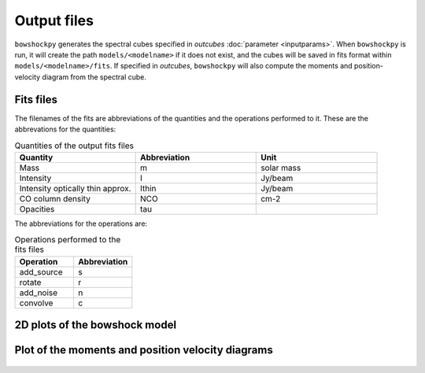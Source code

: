 Output files
================

``bowshockpy`` generates the spectral cubes specified in *outcubes* :doc:`parameter <inputparams>`. When ``bowshockpy`` is run, it will create the path ``models/<modelname>`` if it does not exist, and the cubes will be saved in fits format within ``models/<modelname>/fits``. If specified in *outcubes*, ``bowshockpy`` will also compute the moments and position-velocity diagram from the spectral cube.

Fits files
----------

The filenames of the fits are abbreviations of the quantities and the operations performed to it. These are the abbrevations for the quantities:

.. list-table:: Quantities of the output fits files
   :widths: 10 10 10
   :header-rows: 1

   * - Quantity
     - Abbreviation
     - Unit
   * - Mass
     - m
     - solar mass
   * - Intensity
     - I
     - Jy/beam
   * - Intensity optically thin approx.
     - Ithin
     - Jy/beam
   * - CO column density
     - NCO
     - cm-2
   * - Opacities
     - tau
     - 


The abbreviations for the operations are:

.. list-table:: Operations performed to the fits files
   :widths: 10 10
   :header-rows: 1

   * - Operation
     - Abbreviation
   * - add_source
     - s
   * - rotate
     - r
   * - add_noise
     - n
   * - convolve
     - c

2D plots of the bowshock model
------------------------------

.. figure:: 2D_1.png
    :alt: Bowshock model. This figure will be generate for each bowshock included in the cube

Plot of the moments and position velocity diagrams
--------------------------------------------------

.. figure:: momentsandpv_and_params_I_nc.png
    :alt: Moments and position-velocity diagram of the synthetic cube.